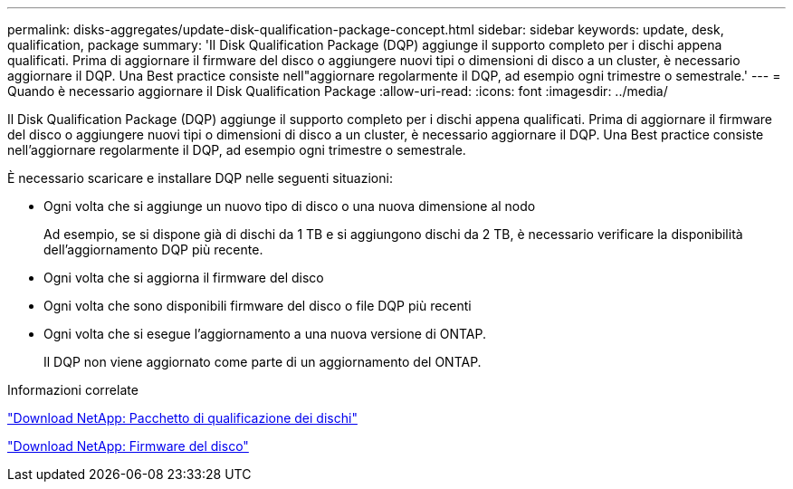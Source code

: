 ---
permalink: disks-aggregates/update-disk-qualification-package-concept.html 
sidebar: sidebar 
keywords: update, desk, qualification, package 
summary: 'Il Disk Qualification Package (DQP) aggiunge il supporto completo per i dischi appena qualificati. Prima di aggiornare il firmware del disco o aggiungere nuovi tipi o dimensioni di disco a un cluster, è necessario aggiornare il DQP. Una Best practice consiste nell"aggiornare regolarmente il DQP, ad esempio ogni trimestre o semestrale.' 
---
= Quando è necessario aggiornare il Disk Qualification Package
:allow-uri-read: 
:icons: font
:imagesdir: ../media/


[role="lead"]
Il Disk Qualification Package (DQP) aggiunge il supporto completo per i dischi appena qualificati. Prima di aggiornare il firmware del disco o aggiungere nuovi tipi o dimensioni di disco a un cluster, è necessario aggiornare il DQP. Una Best practice consiste nell'aggiornare regolarmente il DQP, ad esempio ogni trimestre o semestrale.

È necessario scaricare e installare DQP nelle seguenti situazioni:

* Ogni volta che si aggiunge un nuovo tipo di disco o una nuova dimensione al nodo
+
Ad esempio, se si dispone già di dischi da 1 TB e si aggiungono dischi da 2 TB, è necessario verificare la disponibilità dell'aggiornamento DQP più recente.

* Ogni volta che si aggiorna il firmware del disco
* Ogni volta che sono disponibili firmware del disco o file DQP più recenti
* Ogni volta che si esegue l'aggiornamento a una nuova versione di ONTAP.
+
Il DQP non viene aggiornato come parte di un aggiornamento del ONTAP.



.Informazioni correlate
https://mysupport.netapp.com/site/downloads/firmware/disk-drive-firmware/download/DISKQUAL/ALL/qual_devices.zip["Download NetApp: Pacchetto di qualificazione dei dischi"^]

https://mysupport.netapp.com/site/downloads/firmware/disk-drive-firmware["Download NetApp: Firmware del disco"^]

